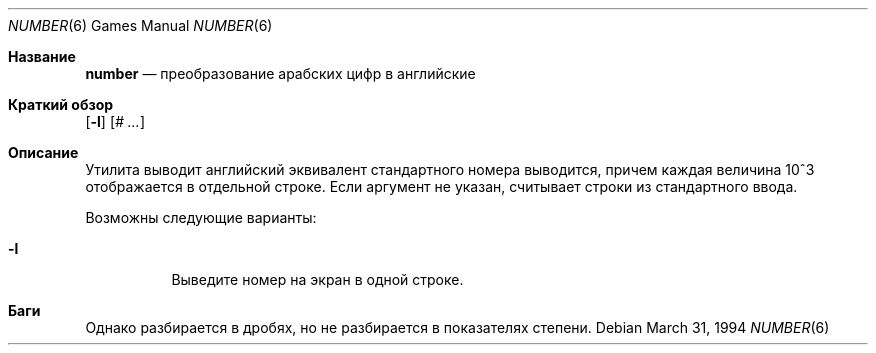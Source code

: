.\" Copyright (c) 1989, 1993, 1994
.\"	The Regents of the University of California.  All rights reserved.
.\"
.\" Redistribution and use in source and binary forms, with or without
.\" modification, are permitted provided that the following conditions
.\" are met:
.\" 1. Redistributions of source code must retain the above copyright
.\"    notice, this list of conditions and the following disclaimer.
.\" 2. Redistributions in binary form must reproduce the above copyright
.\"    notice, this list of conditions and the following disclaimer in the
.\"    documentation and/or other materials provided with the distribution.
.\" 3. Neither the name of the University nor the names of its contributors
.\"    may be used to endorse or promote products derived from this software
.\"    without specific prior written permission.
.\"
.\" THIS SOFTWARE IS PROVIDED BY THE REGENTS AND CONTRIBUTORS ``AS IS'' AND
.\" ANY EXPRESS OR IMPLIED WARRANTIES, INCLUDING, BUT NOT LIMITED TO, THE
.\" IMPLIED WARRANTIES OF MERCHANTABILITY AND FITNESS FOR A PARTICULAR PURPOSE
.\" ARE DISCLAIMED.  IN NO EVENT SHALL THE REGENTS OR CONTRIBUTORS BE LIABLE
.\" FOR ANY DIRECT, INDIRECT, INCIDENTAL, SPECIAL, EXEMPLARY, OR CONSEQUENTIAL
.\" DAMAGES (INCLUDING, BUT NOT LIMITED TO, PROCUREMENT OF SUBSTITUTE GOODS
.\" OR SERVICES; LOSS OF USE, DATA, OR PROFITS; OR BUSINESS INTERRUPTION)
.\" HOWEVER CAUSED AND ON ANY THEORY OF LIABILITY, WHETHER IN CONTRACT, STRICT
.\" LIABILITY, OR TORT (INCLUDING NEGLIGENCE OR OTHERWISE) ARISING IN ANY WAY
.\" OUT OF THE USE OF THIS SOFTWARE, EVEN IF ADVISED OF THE POSSIBILITY OF
.\" SUCH DAMAGE.
.\"
.\"	@(#)number.6	8.2 (Berkeley) 3/31/94
.\"
.Dd March 31, 1994
.Dt NUMBER 6
.Os
.Sh Название
.Nm number
.Nd преобразование арабских цифр в английские
.Sh Краткий обзор
.Nm
.Op Fl l
.Op Ar \&# ...
.Sh Описание
.Nm
Утилита выводит английский эквивалент стандартного номера
выводится, причем каждая величина 10^3 отображается в отдельной строке.
Если аргумент не указан,
.Nm
считывает строки из стандартного ввода.
.Pp
Возможны следующие варианты:
.Bl -tag -width Ds
.It Fl l
Выведите номер на экран в одной строке.
.El
.Sh Баги
Однако
.Nm
разбирается в дробях, но не разбирается в показателях степени.
